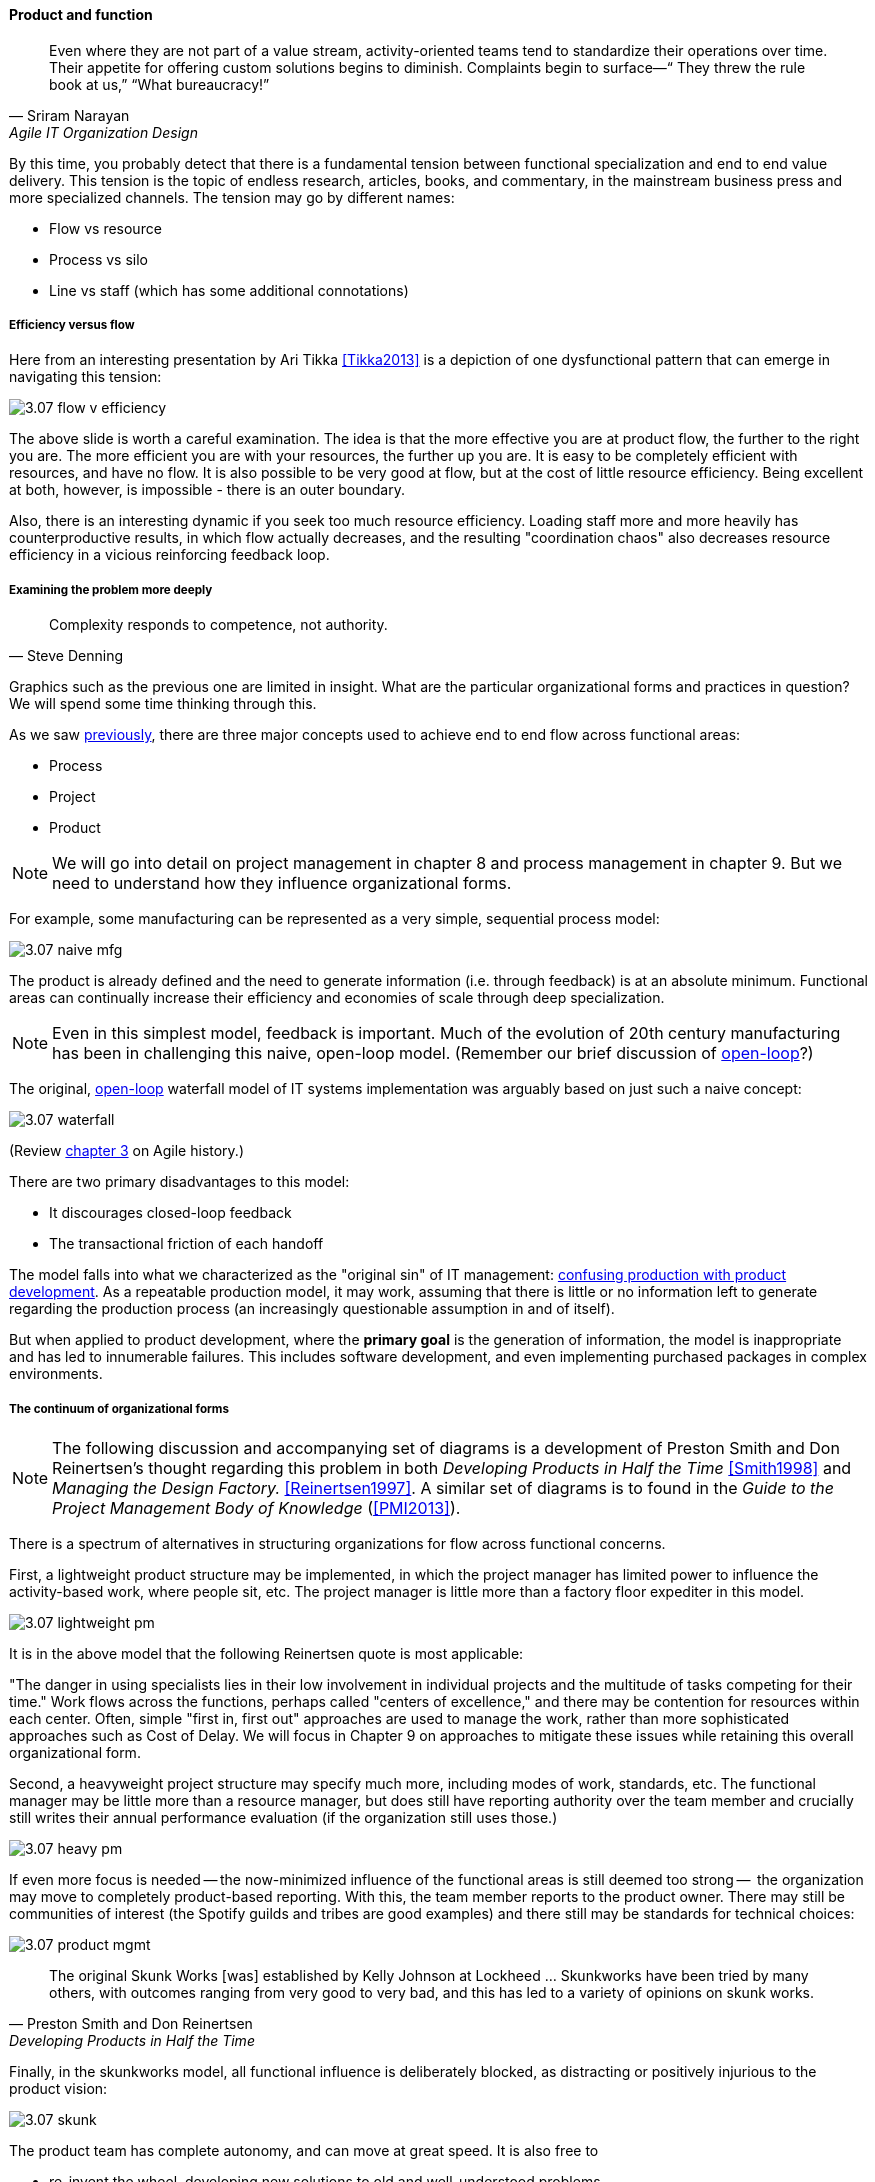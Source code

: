 ==== Product and function

[quote, Sriram Narayan, Agile IT Organization Design]
Even where they are not part of a value stream, activity-oriented teams tend to standardize their operations over time. Their appetite for offering custom solutions begins to diminish. Complaints begin to surface—“ They threw the rule book at us,” “What bureaucracy!”

By this time, you probably detect that there is a fundamental tension between functional specialization and end to end value delivery. This tension is the topic of endless research, articles, books, and commentary, in the mainstream business press and more specialized channels. The tension may go by different names:

* Flow vs resource
* Process vs silo
* Line vs staff (which has some additional connotations)

===== Efficiency versus flow

Here from an interesting presentation by Ari Tikka <<Tikka2013>> is a depiction of one dysfunctional pattern that can emerge in navigating this tension:

image::images/3.07-flow-v-efficiency.png[]

The above slide is worth a careful examination. The idea is that the more effective you are at product flow, the further to the right you are. The more efficient you are with your resources, the further up you are. It is easy to be completely efficient with resources, and have no flow. It is also possible to be very good at flow, but at the cost of little resource efficiency. Being excellent at both, however, is impossible - there is an outer boundary.

Also, there is an interesting dynamic if you seek too much resource efficiency. Loading staff more and more heavily has counterproductive results, in which flow actually decreases, and the resulting "coordination chaos" also decreases resource efficiency in a vicious reinforcing feedback loop.

===== Examining the problem more deeply
[quote, Steve Denning]
Complexity responds to competence, not authority.

Graphics such as the previous one are limited in insight. What are the particular organizational forms and practices in question? We will spend some time thinking through this.

As we saw xref:2.04.01-process-project-product[previously], there are three major concepts used to achieve end to end flow across functional areas:

* Process
* Project
* Product

NOTE: We will go into detail on project management in chapter 8 and process management in chapter 9. But we need to understand how they influence organizational forms.

For example, some manufacturing can be represented as a very simple, sequential process model:

image::images/3.07-naive-mfg.png[]

The product is already defined and the need to generate information (i.e. through feedback) is at an absolute minimum. Functional areas can continually increase their efficiency and economies of scale through deep specialization.

NOTE: Even in this simplest model, feedback is important. Much of the evolution of 20th century manufacturing has been in challenging this naive, open-loop model. (Remember our brief discussion of xref:2.00.1-open-loop[open-loop]?)

The original, xref:2.00.1-open-loop[open-loop] waterfall model of IT systems implementation was arguably based on just such a naive concept:

image::images/3.07-waterfall.png[]

(Review xref:1.03.02-Agile-history[chapter 3] on Agile history.)

There are two primary disadvantages to this model:

* It discourages closed-loop feedback
* The transactional friction of each handoff

The model falls into what we characterized as the "original sin" of IT management: xref:2.04.04-lean-product-dev[confusing production with product development]. As a repeatable production model, it may work, assuming that there is little or no information left to generate regarding the production process (an increasingly questionable assumption in and of itself).

But when applied to product development, where the *primary goal* is the generation of information, the model is inappropriate and has led to innumerable failures. This includes software development, and even implementing purchased packages in complex environments.

===== The continuum of organizational forms

NOTE: The following discussion and accompanying set of diagrams is a development of Preston Smith and Don Reinertsen's thought regarding this problem in both  _Developing Products in Half the Time_ <<Smith1998>> and _Managing the Design Factory._ <<Reinertsen1997>>. A similar set of diagrams is to found in the _Guide to the Project Management Body of Knowledge_ (<<PMI2013>>).

There is a spectrum of alternatives in structuring organizations for flow across functional concerns.

First, a lightweight product structure may be implemented, in which the project manager has limited power to influence the activity-based work, where people sit, etc. The project manager is little more than a factory floor expediter in this model.

image::images/3.07-lightweight-pm.png[]

It is in the above model that the following Reinertsen quote is most applicable:

"The danger in using specialists lies in their low
involvement in individual projects and the multitude of tasks competing for their time." Work flows across the functions, perhaps called "centers of excellence," and there may be contention for resources within each center. Often, simple "first in, first out" approaches are used to manage the work, rather than more sophisticated approaches such as Cost of Delay. We will focus in Chapter 9 on approaches to mitigate these issues while retaining this overall organizational form.

Second, a heavyweight project structure may specify much more, including modes of work, standards, etc. The functional manager may be little more than a resource manager, but does still have reporting authority over the team member and crucially still writes their annual performance evaluation (if the organization still uses those.)

image::images/3.07-heavy-pm.png[]

If even more focus is needed -- the now-minimized influence of the functional areas is still deemed too strong --  the organization may move to completely product-based reporting. With this, the team member reports to the product owner. There may still be communities of interest (the Spotify guilds and tribes are good examples) and there still may be standards for technical choices:

image::images/3.07-product-mgmt.png[]

[quote, Preston Smith and Don Reinertsen, Developing Products in Half the Time]

The original Skunk Works [was] established by Kelly Johnson at Lockheed ... Skunkworks have been tried by many others, with outcomes ranging from very good to very bad, and this has led to a variety of opinions on skunk works.

Finally, in the skunkworks model, all functional influence is deliberately blocked, as distracting or positively injurious to the product vision:

image::images/3.07-skunk.png[]

The product team has complete autonomy, and can move at great speed. It is also free to

* re-invent the wheel, developing new solutions to old and well-understood problems
* bring in new components on a whim (regardless of whether they are truly necessary) adding to procurement complexity,
* ignore safety and security standards that ultimately may result in expensive retrofits.

Ultimately, skunkworks is not scalable. Research by the Corporate Executive Board suggests that "Once more than about 15% of projects go through the fast [skunkworks] team, productivity starts to fall away dramatically." It also causes issues with morale, as a two-tier organization starts to emerge with elite and non-elite segments <<Goodwin2015>>.

Because of these issues, Don Reinertsen observes that:

[quote, Don Reinertsen, Managing the Design Factory]
Companies that experiment with autonomous teams learn their lessons, and conclude that the disadvantages are significant. Then they try to combine the advantages of the functional form with those of the autonomous team.

The Agile movement is an important reaction to dominant IT management approaches that unquestionably accept open-loop attempts at delivering value across centralized functional centers of excellence. However, the ultimate extreme of the skunkworks approach is not scalable and cannot be the basis for organization across the enterprise.

We will examine the various adaptations and approaches for balancing the two organizational extremes further in Chapters 8 (Project Management) and 9 (Process Management).
